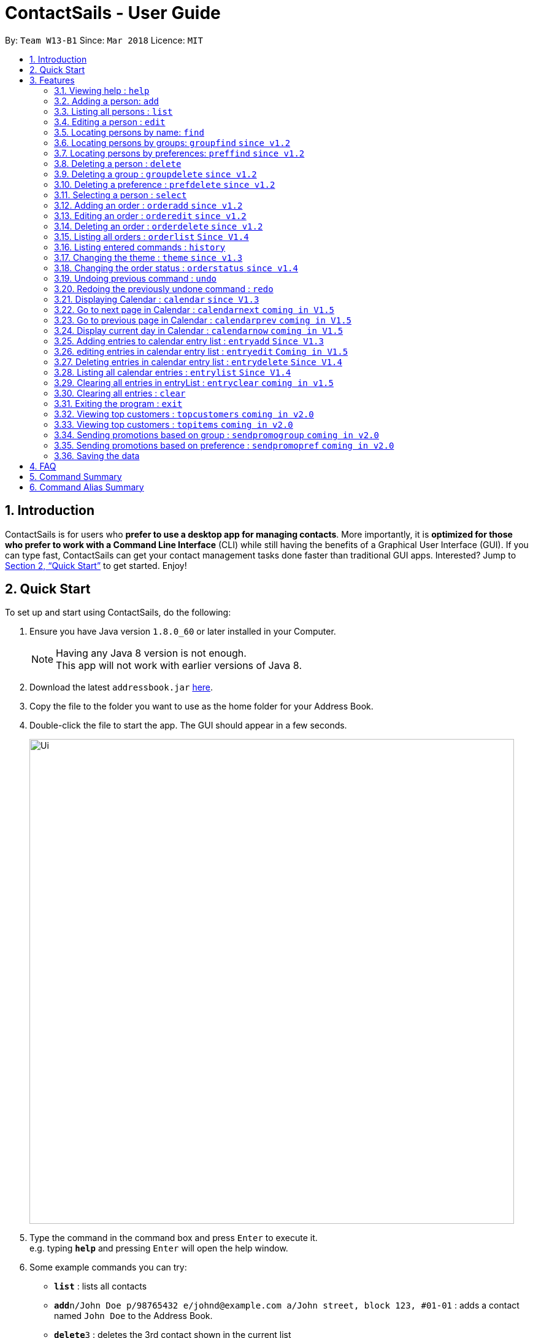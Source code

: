 = ContactSails - User Guide
:toc:
:toc-title:
:toc-placement: preamble
:sectnums:
:imagesDir: images
:stylesDir: stylesheets
:xrefstyle: full
:experimental:
ifdef::env-github[]
:tip-caption: :bulb:
:note-caption: :information_source:
endif::[]
:repoURL: https://github.com/se-edu/addressbook-level4

By: `Team W13-B1`      Since: `Mar 2018`      Licence: `MIT`

== Introduction

ContactSails is for users who *prefer to use a desktop app for managing contacts*. More importantly, it is *optimized for those who prefer to work with a Command Line Interface* (CLI) while still having the benefits of a Graphical User Interface (GUI). If you can type fast, ContactSails can get your contact management tasks done faster than traditional GUI apps. Interested? Jump to <<Quick Start>> to get started. Enjoy!

== Quick Start

To set up and start using ContactSails, do the following:

.  Ensure you have Java version `1.8.0_60` or later installed in your Computer.
+
[NOTE]
Having any Java 8 version is not enough. +
This app will not work with earlier versions of Java 8.
+
.  Download the latest `addressbook.jar` link:{repoURL}/releases[here].
.  Copy the file to the folder you want to use as the home folder for your Address Book.
.  Double-click the file to start the app. The GUI should appear in a few seconds.
+
image::Ui.png[width="790"]
+
.  Type the command in the command box and press kbd:[Enter] to execute it. +
e.g. typing *`help`* and pressing kbd:[Enter] will open the help window.
.  Some example commands you can try:

* *`list`* : lists all contacts
* **`add`**`n/John Doe p/98765432 e/johnd@example.com a/John street, block 123, #01-01` : adds a contact named `John Doe` to the Address Book.
* **`delete`**`3` : deletes the 3rd contact shown in the current list
* *`exit`* : exits the app

.  Commands also have alias words so you can execute the same commands in a quicker way.
.  Some example command aliases you can try:

* *`l`* : lists all contacts
* **`a`**`n/John Doe p/98765432 e/johnd@example.com a/John street, block 123, #01-01` : adds a contact named `John Doe` to the Address Book.
* **`d`**`3` : deletes the 3rd contact shown in the current list
* *`exit`* : q

.  Refer to <<Features>> for details of each command.

[[Features]]
== Features

This section describes each command in ContactSails in detail.

====
*Command Format*

* Words in `UPPER_CASE` are the parameters to be supplied by the user e.g. in `add n/NAME`, `NAME` is a parameter which can be used as `add n/John Doe`.
* Items in square brackets are optional e.g `n/NAME [g/GROUP]` can be used as `n/John Doe g/friend` or as `n/John Doe`.
* Items with `…`​ after them can be used multiple times including zero times e.g. `[g/GROUP]...` `[pr/PREFERENCE]...` can be used as `{nbsp}` (i.e. 0 times), `g/friend`, `g/friend g/family` etc.
* Parameters can be in any order e.g. if the command specifies `n/NAME p/PHONE_NUMBER`, `p/PHONE_NUMBER n/NAME` is also acceptable.
====

[TIP]
ContactSails will automatically complete the command you want to enter if you press the `TAB` key. +
For example, typing `ad` in the command box and then pressing `TAB` will automatically fill `add n/NAME p/PHONE_NUMBER e/EMAIL a/ADDRESS [g/GROUP]...[pr/PREFERENCE]` in the command box.

=== Viewing help : `help`

Format: `help` +
Alias: `?`

=== Adding a person: `add`

Adds a person to the address book +
Format: `add n/NAME p/PHONE_NUMBER e/EMAIL a/ADDRESS [g/GROUP]... [pr/PREFERENCE]...` +
Alias: `a`

[TIP]
A person can have any number of groups and preferences (including 0)

Examples:

* `add n/John Doe p/98765432 e/johnd@example.com a/John street, block 123, #01-01 pr/notebooks` OR +
`a n/John Doe p/98765432 e/johnd@example.com a/John street, block 123, #01-01 pr/notebooks` +
* `add n/Betsy Crowe g/friend e/betsycrowe@example.com a/Newgate Prison p/1234567 g/criminal` OR +
`a n/Betsy Crowe g/friend e/betsycrowe@example.com a/Newgate Prison p/1234567 g/criminal`

=== Listing all persons : `list`

Shows a list of all persons in the address book. +
Format: `list` +
Alias: `l`

=== Editing a person : `edit`

Edits an existing person in the address book. +
Format: `edit INDEX [n/NAME] [p/PHONE] [e/EMAIL] [a/ADDRESS] [g/GROUP]... [pr/PREFERENCE]...` +
Alias: `e`

****
* Edits the person at the specified `INDEX`. The index refers to the index number shown in the last person listing. The index *must be a positive integer* 1, 2, 3, ...
* At least one of the optional fields must be provided.
* Existing values will be updated to the input values.
* When editing groups or preferences, the existing groups and preferences of the person will be removed i.e adding of groups and preferences is not cumulative.
* You can remove all the person's groups and preferences by typing `g/` and `pr/` without specifying any groups and preferences after it respectively.
****

Examples:

* `edit 1 p/91234567 e/johndoe@example.com` OR +
`e 1 p/91234567 e/johndoe@example.com` +
Edits the phone number and email address of the 1st person to be `91234567` and `johndoe@example.com` respectively.

* `edit 2 n/Betsy Crower g/` OR +
`e 2 n/Betsy Crower g/` +
Edits the name of the 2nd person to be `Betsy Crower` and clears all existing groups.

=== Locating persons by name: `find`

Finds persons whose names contain any of the given keywords. +
Format: `find KEYWORD [MORE_KEYWORDS]` +
Alias: `f KEYWORD [MORE KEYWORDS]`

****
* The search is case insensitive. e.g `hans` will match `Hans`
* The order of the keywords does not matter. e.g. `Hans Bo` will match `Bo Hans`
* Only the name is searched.
* Only full words will be matched e.g. `Han` will not match `Hans`
* Persons matching at least one keyword will be returned (i.e. `OR` search). e.g. `Hans Bo` will return `Hans Gruber`, `Bo Yang`
****

Examples:

* `find John` OR +
`f John` +
Returns `john` and `John Doe`

* `find Betsy Tim John` OR +
`f Betsy Tim John` +
Returns any person having names `Betsy`, `Tim`, or `John`

=== Locating persons by groups: `groupfind` `since v1.2`

Finds persons whose groups matches any of the given keywords. +
Format: `groupfind KEYWORD [MORE_KEYWORDS]` +
Alias: `gf KEYWORD [MORE_KEYWORDS]`

****
* The search is case insensitive. e.g `Friends` will match `friends`
* Only the names of groups of a person is searched.
* Only full words will be matched e.g. `friend` will not match `friends`
* Persons matching at least one keyword will be returned (i.e. `OR` search). e.g. `criminal friends` will return `John Doe`, `Betsy Crowe` who have the groups `friends` and `criminal` respectively.
****

Examples:

* `groupfind friends` OR +
`gf friends` +
Returns `John Doe`

* `groupfind neighbours friends colleagues` OR +
`gf neighbours friends colleagues` +
Returns any person having groups `neighbours`, `friends`, or `colleagues`

=== Locating persons by preferences: `preffind` `since v1.2`

Finds persons whose preferences matches any of the given keywords. +
Format: `preffind KEYWORD [MORE_KEYWORDS]` +
Alias: `pf KEYWORD [MORE_KEYWORDS]`

****
* The search is case insensitive. e.g `Computers` will match `computers`
* Only the names of preferences of a person is searched.
* Only full words will be matched e.g. `computer` will not match `computers`
* Persons matching at least one keyword will be returned (i.e. `OR` search). e.g. `computers knives` will return `John Doe`, `Betsy Crowe` who have the preferences `computers` and `knives` respectively.
****

Examples:

* `preffind computers` OR +
`pf computers` +
Returns `John Doe`

* `preffind computers shoes necklaces` OR +
`pf computers shoes necklaces` +
Returns any person having preferences `computers`, `shoes`, or `necklaces`

=== Deleting a person : `delete`

Deletes the specified person from the address book. +
Format: `delete INDEX` +
Alias: `d INDEX`

****
* Deletes the person at the specified `INDEX`.
* The index refers to the index number shown in the most recent listing.
* The index *must be a positive integer* 1, 2, 3, ...
****

Examples:

* `list` +
`delete 2` OR `d 2` +
Deletes the 2nd person in the address book.

* `find Betsy` +
`delete 1`  OR `d 1` +
Deletes the 1st person in the results of the `find` command.

=== Deleting a group : `groupdelete` `since v1.2`

Deletes the specified group from the address book. +
Format: `groupdelete GROUP_NAME` +
Alias: `gd GROUP_NAME`

****
* Deletes the group specified by `GROUP_NAME`.
* The group name must be alphanumeric.
* All persons with specified group will have their group tag removed.
****

Examples:

* `groupdelete friends` OR+
`gd friends`+
All persons in ContactSails with the group `friends` will have the group removed.

=== Deleting a preference : `prefdelete` `since v1.2`

Deletes the specified preference from the address book. +
Format: `prefdelete PREFERENCE_NAME` +
Alias: `pd PREFERENCE_NAME`

****
* Deletes the preference specified by `PREFERENCE_NAME`.
* The preference name must be alphanumeric.
* All persons with specified preference will have their preference tag removed.
****

Examples:

* `prefdelete computers` OR+
`pd computers`+
All persons in ContactSails with the preference [computers] will have the preference removed.

=== Selecting a person : `select`

Selects the person identified by the index number used in the last person listing. +
Format: `select INDEX` +
Alias: `s INDEX`

****
* Selects the person and loads the Google search page the person at the specified `INDEX`.
* The index refers to the index number shown in the most recent listing.
* The index *must be a positive integer* `1, 2, 3, ...`
****

Examples:

* `list` +
`select 2` OR `s 2` +
Selects the 2nd person in the address book.

* `find Betsy` +
`select 1` OR `s 1` +
Selects the 1st person in the results of the `find` command.

=== Adding an order : `orderadd` `since v1.2`

Adds an order to the person specified by the index number used in the last person listing. +
Format: `orderadd INDEX i/ORDER INFORMATION pr/PRICE q/QUANTITY d/DELIVERY DATE` +
Alias: `oa`

[NOTE]
For now, orders are added to the list of all orders and not the person selected.
We are planning to implement this aspect by `v1.3`.

Examples:

* `list` +
`orderadd 1 i/Chocolates pr/10.00 q/5 d/12-08-2018` OR +
`oa 1 i/Chocolates pr/10.00 q/5 d/12-08-2018` +
Adds the 'Chocolates' order to the 1st person in the address book.

* `find Betsy` +
`orderadd 2 i/Books pr/20.00 q/2 d/04-11-2018` OR +
`oa 2 i/Books pr/20.00 q/2 d/04-11-2018` +
Adds the 'Books' order to 2nd person in the results of the `find` command.

=== Editing an order : `orderedit` `since v1.2`

Edits the order specified by the index number used in the order listing. +
Format: `orderedit INDEX [i/ORDER INFORMATION] [pr/PRICE] [q/QUANTITY] [d/DELIVERY DATE]` +
Alias: `oe`

****
* Edits the order at the specified `INDEX`. The index refers to the index number shown in the last order listing. The index *must be a positive integer* 1, 2, 3, ...
* At least one of the optional fields must be provided.
* Existing values will be updated to the input values.
****

Examples:

* `orderedit 1 q/10` OR +
`or 1 q/10` +
Edits the quantity field of the 1st order to be 10.

=== Deleting an order : `orderdelete` `since v1.2`

Deletes the order specified by the index number used in the order listing. +
Format: `orderdelete INDEX` +
Alias: `od`

****
* Deletes the order at the specified `INDEX`.
* The index refers to the index number shown in the most recent order listing.
* The index *must be a positive integer* 1, 2, 3, ...
****

Examples:

* `orderdelete 3` OR +
`od 3` +
Deletes the 3rd order of the order list in the address book.

=== Listing all orders : `orderlist` `Since V1.4`

Shows a list of all orders in the address book. +
Format: `orderlist` +
Alias: `ol`

=== Listing entered commands : `history`

Lists all the commands that you have entered in reverse chronological order. +
Format: `history` +
Alias: `h`

[NOTE]
====
Pressing the kbd:[&uarr;] and kbd:[&darr;] arrows will display the previous and next input respectively in the command box.
====

=== Changing the theme : `theme` `since v1.3`

Changes the theme of the application. +
Format: `theme THEME_TYPE` +
Alias: `t`

****
* Currently, you can choose between 'dark' and 'light' themes only.
****

Examples:

* `theme light` OR +
`t light` +
Changes the theme of the application to the light theme.

=== Changing the order status : `orderstatus` `since v1.4`

Changes the order status of the order specified by the index number used in the order listing.
Format: `orderstatus INDEX os/ORDER STATUS`
Alias: `os`

****
* Orders can be marked as `ongoing` and `done` only.
****

Examples:

* `orderstatus 2 os/done` OR +
`os 2 os/done`
Marks the order status of the 2nd order in the most recent order listing as 'done'.

// tag::undoredo[]
=== Undoing previous command : `undo`

Restores the address book to the state before the previous _undoable_ command was executed. +
Format: `undo` +
Alias: `u`

[NOTE]
====
Undoable commands: those commands that modify the address book's content (`add`, `delete`, `edit` and `clear`).
====

Examples:

* `delete 1` +
`list` +
`undo` OR `u` (reverses the `delete 1` command) +

* `select 1` +
`list` +
`undo` OR `u` +
The `undo` command fails as there are no undoable commands executed previously.

* `delete 1` +
`clear` +
`undo` OR `u` (reverses the `clear` command) +
`undo` OR `u` (reverses the `delete 1` command) +

=== Redoing the previously undone command : `redo`

Reverses the most recent `undo` command. +
Format: `redo`

Examples:

* `delete 1` +
`undo` (reverses the `delete 1` command) +
`redo` OR `r` (reapplies the `delete 1` command) +

* `delete 1` +
`redo` OR `r` +
The `redo` command fails as there are no `undo` commands executed previously.

* `delete 1` +
`clear` +
`undo` (reverses the `clear` command) +
`undo` (reverses the `delete 1` command) +
`redo` OR `r` (reapplies the `delete 1` command) +
`redo` OR `r` (reapplies the `clear` command) +
// end::undoredo[]

=== Displaying Calendar : `calendar` `since V1.3`

Displays the Calendar at centre of window in specified viewing format. +
Format: `calendar [VIEW_FORMAT]` +
Alias: `cal` +

****
* Calendar has 3 views; Day, Week, and Month.
* `VIEW_FORMAT` only accepts the keywords, `day`, `week` and `month` to display the calendar in the respective format.
* Calendar shows current day by default if no parameters are entered or invalid parameters are entered.
* Calendar will display all incoming entries within timeframe of the specified view.
****

Examples:

* `calendar` OR +
`cal` +
Shows Calendar in Day-View.

* `calendar month` OR +
`cal month` +
Shows Calendar in Month-View.

=== Go to next page in Calendar : `calendarnext` `coming in V1.5`

Goes to the next page in Calendar.
Format: `calendarnext` +
Alias: `calnext` +

****
* Depending on the current day/week/month calendar is displaying, this command will display the next day/week/month.
****

=== Go to previous page in Calendar : `calendarprev` `coming in V1.5`

Goes to the previous page in Calendar.
Format: `calendarprev` +
Alias: `calprev` +

****
* Depending on the current day/week/month calendar is displaying, this command will display the previous day/week/month.
****

=== Display current day in Calendar : `calendarnow` `coming in V1.5`

Displays today's date in Calendar.
Format: `calendarnow` +
Alias: `calnow` +

****
* If calendar is displaying in day-view, command displays today's date in day-view.
* If calendar is displaying in week-view, command displays the current week of today in week-view.
* If calendar is displaying in month-view, command displays current month of today in month-view.
****

=== Adding entries to calendar entry list : `entryadd` `Since V1.3`

Adds an entry to the Calendar entry list. +
Format: `entryadd t/TITLE [sd/START_DATE] ed/END_DATE [st/START_TIME] et/END_TIME` +
Alias: `ea t/TITLE [sd/START_DATE] ed/END_DATE [st/START_TIME] et/END_TIME` +

****
* If input does not contain START_DATE, it is assumed that START DATE is the same as END_DATE.
* If input does not contain START_TIME, it is assumed that START_TIME is 00:00.
* TITLE is alphanumeric and accepts white space. TITLE accepts maximum of 40 characters.
* START_DATE and END_DATE must follow the format: DD-MM-YYYY (E.g. 04-04-2020 represents 4 April 2020)
* START_TIME and END_TIME must follow the 24-Hour format: HH:MM (E.g. 23:59)
****

Examples:

* `entryadd t/meet with boss ed/05-05-2020 st/10:00 et/12:00` OR +
`ea t/meet with boss ed/05-05-2020 st/10:00 et/12:00` +
Creates a calendar entry with listed title, starts from 1000 and ends at 1200 on 5 May 2020. +
Entry appears on specified date in the Calendar.

* `entryadd t/roadshow sd/01-01-2019 ed/10-01-2019 st/09:00 et/18:00` OR +
`ea t/roadshow sd/01-01-2019 ed/10-01-2019 st/09:00 et/18:00` +
Entry starting from 1 Jan 2019 1000 and ending at 10 Jan 2019 1800 appears at the specified time period in Calendar.


=== editing entries in calendar entry list : `entryedit` `Coming in V1.5`

Edits an existing entry in the Calendar entry List. +
Format: `entryedit e/ENTRY_INDEX [t/TITLE] [sd/START_DATE] [ed/END_DATE] [st/START_TIME] [et/END_TIME]` +
Alias: `ee e/ENTRY_INDEX [t/TITLE] [sd/START_DATE] [ed/END_DATE] [st/START_TIME] [et/END_TIME]` +

****
* Edits the entry at specified ENTRY_INDEX. The index refers to the index number shown in the last entry listing. The index *must be a positive integer* 1, 2, 3, ...
* At least one of the optional fields must be provided.
****

Examples:

* `entryedit e/1 t/meet with bosses et/1400` OR +
`ee e/1 t/meet with bosses et/1400` +
Edits title and end time of 1st entry in entry list to "meet with bosses" and 1400 respectively. +
Changes reflect on the Calendar.

* `entryedit e/3 sd/01-01-2019 ed/11-01-2019 st/0900 et/1800` OR +
`ee e/3 sd/01-01-2019 ed/11-01-2019 st/0900 et/1800` +
Edits starting date and time, ending date and time of the 3rd entry in entry list.

=== Deleting entries in calendar entry list : `entrydelete` `Since V1.4`

Deletes an existing entry in Calendar entry list. +
Format: `entrydelete ENTRY_INDEX` +
Alias: `ed ENTRY_INDEX` +

****
* Deletes entry at specified ENTRY_INDEX of entry list.
* The index refers to index number shown in the most recent entry listing.
* The index *must be a positive integer* 1, 2, 3, ...
****

Examples:

* `entrydelete 1` OR +
`ed 1` +
Deletes the entry at index 1 of most recent entry listing. +
Entry is removed from the Calendar.

=== Listing all calendar entries : `entrylist` `Since V1.4`

Shows a list of all calendar entries in the address book. +
Format: `entrylist` +
Alias: `el`

=== Clearing all entries in entryList : `entryclear` `coming in v1.5`

Clears all entry list entries from the address book. +
Format: `entryclear` +
Alias: `ec`

=== Clearing all entries : `clear`

Clears all entries from the address book. +
Format: `clear` +
Alias: `c`

=== Exiting the program : `exit`

Exits the program. +
Format: `exit` +
Alias: `q`

=== Viewing top customers : `topcustomers` `coming in v2.0`

Displays a list of the top customers based on the frequency their contacts are accessed. +
Format: `topcustomers NUMBER` +
Alias: `tc`

****
* The command will display the top `NUMBER` amount of people, sorted by most frequently contacted to the least.
* `NUMBER` must be in the range of 1 to total number of persons in the address book, both inclusive.
****

Examples:

* `topcustomers 10` OR +
`tc 10` +
Displays the list of the top ten persons in the address book based on how frequently you access these contacts.

=== Viewing top customers : `topitems` `coming in v2.0`

Displays a list of the top items based on amount of items that have been sold to customers. +
Format: `topitems NUMBER` +
Alias: `ti`

****
* The command will display the top `NUMBER` amount of items, sorted by most bought item to the least.
* `NUMBER` must be in the range of 1 to total number of items in the address book, both inclusive.
****

Examples:

* `topitems 10` OR +
`ti 10` +
Displays the list of the top ten items in the address book based on how many of the items have been sold.

=== Sending promotions based on group : `sendpromogroup` `coming in v2.0`

Opens a promotion email draft in the browser, which can be sent to multiple persons having the same group tags.
Format: `sendpromogroup GROUP... [sub/SUBJECT] [b/BODY]`
Alias: `spg`

****
* The email draft will use the Default Email Service Provider on your local device.
* The command will add all the persons with the `GROUP` tag as recipients of the email.
* Multiple `GROUP` tags can be specified. All persons in these groups will be added as recipients.
* The subject and body of the email will be specified by the `SUBJECT` and `BODY` parameters respectively.
****

Examples:

* `sendpromogroup friends sub/New Offer on Sunglasses` OR +
`spg friends sub/New Offer on Sunglasses` +
Opens an email draft in the browser with recipients as all persons tagged as 'friends' and subject as 'New Offer on Sunglasses'. +

=== Sending promotions based on preference : `sendpromopref` `coming in v2.0`

Opens a promotion email draft in the browser, which can be sent to multiple persons having the same preference tags.
Format: `sendpromopref PREFERENCE... [sub/SUBJECT] [b/BODY]`
Alias: `spp`

****
* The email draft will use the Default Email Service Provider on your local device.
* The command will add all the persons with the `PREFERENCE` tag as recipients of the email.
* Multiple `PREFERENCE` tags can be specified. All persons in these groups will be added as recipients.
* The subject and body of the email will be specified by the `SUBJECT` and `BODY` parameters respectively.
****

Examples:

* `sendpromopref books sub/Books on SALE` OR +
`spp books sub/Books on SALE` +
Opens an email draft in the browser with recipients as all persons tagged with 'books' and subject as 'Books on SALE'. +

=== Saving the data

Address book data are saved in the hard disk automatically after any command that changes the data. +
There is no need to save manually.

== FAQ

*Q*: How do I transfer my data to another Computer? +
*A*: Install the app in the other computer and overwrite the empty data file it creates with the file that contains the data of your previous Address Book folder.

== Command Summary

* *Add* : `add n/NAME p/PHONE_NUMBER e/EMAIL a/ADDRESS [g/GROUP]... [pr/PREFERENCE]...` +
e.g. `add n/James Ho p/22224444 e/jamesho@example.com a/123, Clementi Rd, 1234665 g/friend g/colleague pr/computers`
* *Calendar* : `calendar [VIEW_FORMAT]` +
e.g. `calendar week`
* *Calendar Next `coming in v1.5`* : `calendarnext`
* *Calendar Previous `coming in v1.5`* : `calendarprev`
* *Calendar Today `coming in v1.5`* : `calendarnow`
* *Clear* : `clear`
* *Delete* : `delete INDEX` +
e.g. `delete 3`
* *GroupDelete* : `groupdelete GROUP_NAME` +
e.g. `groupdelete friends`
* *PreferenceDelete*: `prefdelete PREFERENCE_NAME` +
e.g. `prefdelete computers`
* *Edit* : `edit INDEX [n/NAME] [p/PHONE_NUMBER] [e/EMAIL] [a/ADDRESS] [g/GROUP]... [pr/PREFERENCE]...` +
e.g. `edit 2 n/James Lee e/jameslee@example.com`
* *EntryAdd* : `entryadd t/TITLE [sd/START_DATE] ed/END_DATE [st/START_TIME] et/END_TIME` +
e.g. `entryadd t/roadshow sd/01-01-2019 ed/10-01-2019 st/0900 et/1800`
* *EntryEdit `coming in v1.5`* : `entryedit e/ENTRY_INDEX [t/TITLE] [sd/START_DATE] [ed/END_DATE] [st/START_TIME] [et/END_TIME]` +
e.g. `entryedit e/2 t/meeting with Jason ed/20-20-2020`
* *EntryDelete* : `entrydelete INDEX` +
e.g. `entrydelete 2`
* *EntryList* : `entrylist`
* *EntryListClear `coming in v1.5`* : `entryclear`
* *Find* : `find KEYWORD [MORE_KEYWORDS]` +
e.g. `find James Jake`
* *GroupFind* : `groupfind KEYWORD [MORE_KEYWORDS]` +
e.g. `groupfind friends`
* *PrefFind* : `preffind KEYWORD [MORE_KEYWORDS]` +
e.g. `preffind computers`
* *List* : `list`
* *Help* : `help`
* *Select* : `select INDEX` +
e.g.`select 2`
* *OrderAdd* : `orderadd INDEX i/ORDER INFORMATION pr/PRICE q/QUANTITY d/DELIVERY DATE` +
e.g. `orderadd 1 i/NBA 2k18 pr/229.99 q/1 d/11-09-2018`
* *OrderEdit* : `orderedit INDEX [i/ORDER INFORMATION] [pr/PRICE] [q/QUANTITY] [d/DELIVERY DATE]` +
e.g. `orderedit 1 pr/15.00 d/05-03-2018`
* *OrderDelete* : `orderdelete INDEX` +
e.g. `orderdelete 5`
* *OrderList* : `orderlist`
* *History* : `history`
* *Theme* : `theme THEME_TYPE`
* *OrderStatus* : `orderstatus INDEX os/ORDER STATUS`
* *Undo* : `undo`
* *Redo* : `redo`
* *TopCustomers `coming in v2.0`* : `topcustomers NUMBER`
* *TopItems `coming in v2.0`* : `topitems NUMBER`
* *SendPromoGroup `coming in v2.0`* : `sendpromogroup GROUP... [sub/SUBJECT] [b/BODY]`
* *SendPromoPref `coming in v2.0`* : `sendpromopref PREFERENCE... [sub/SUBJECT] [b/BODY]`
* *Exit* : `exit`

== Command Alias Summary

* *Add* `a n/NAME p/PHONE_NUMBER e/EMAIL a/ADDRESS [g/GROUP]... [pr/PREFERENCE]...` +
e.g. `a n/James Ho p/22224444 e/jamesho@example.com a/123, Clementi Rd, 1234665 g/friend g/colleague pr/computers`
* *Calendar* : `cal [VIEW_FORMAT]` +
e.g. `cal week`
* *Calendar Next `coming in v1.5`* : `calnext`
* *Calendar Previous `coming in v1.5`* : `calprev`
* *Calendar Today `coming in v1.5`* : `calnow`
* *Clear* : `c`
* *Delete* : `d INDEX` +
e.g. `d 3`
* *GroupDelete* : `gd GROUP_NAME` +
e.g. `gd friends`
* *PreferenceDelete*: `pd PREFERENCE_NAME` +
e.g. `pd computers`
* *Edit* : `e INDEX [n/NAME] [p/PHONE_NUMBER] [e/EMAIL] [a/ADDRESS] [g/GROUP]... [pr/PREFERENCE]...` +
e.g. `e 2 n/James Lee e/jameslee@example.com`
* *EntryAdd* : `ea t/TITLE [sd/START_DATE] ed/END_DATE [st/START_TIME] et/END_TIME` +
e.g. `ea t/roadshow sd/01-01-2019 ed/10-01-2019 st/0900 et/1800`
* *EntryEdit `coming in v1.5`* : `ee e/ENTRY_INDEX [t/TITLE] [sd/START_DATE] [ed/END_DATE] [st/START_TIME] [et/END_TIME]` +
e.g. `ee e/2 t/meeting with Jason ed/20-20-2020`
* *EntryDelete* : `ed INDEX` +
e.g. `ed 2`
* *EntryList* : `el`
* *EntryListClear `coming in v1.5`* : `elc`
* *Find* : `f KEYWORD [MORE_KEYWORDS]` +
e.g. `f James Jake`
* *GroupFind* : `gf KEYWORD [MORE_KEYWORDS]` +
e.g. `gf friends`
* *PrefFind* : `pf KEYWORD [MORE_KEYWORDS]` +
e.g. `pf computers`
* *List* : `l`
* *Help* : `?`
* *Select* : `s INDEX` +
e.g. `s 2`
* *OrderAdd* : `oa INDEX i/ORDER INFORMATION pr/PRICE q/QUANTITY d/DELIVERY DATE` +
e.g. `oa 1 i/NBA 2k18 pr/229.99 q/1 d/11-09-2018`
* *OrderEdit* : `oe [i/ORDER INFORMATION] [pr/PRICE] [q/QUANTITY] [d/DELIVERY DATE]` +
e.g. `oe 1 pr/15.00 d/05-03-2018`
* *OrderDelete* : `od INDEX` +
e.g. `od 5`
* *OrderList* : `ol`
* *History* : `h`
* *Theme* : `t THEME_TYPE`
* *OrderStatus* : `os INDEX os/ORDER STATUS`
* *Undo* : `u`
* *Redo* : `r`
* *TopCustomers `coming in v2.0`* : `tc NUMBER`
* *TopItems `coming in v2.0`* : `ti NUMBER`
* *SendPromoGroup `coming in v2.0`* : `spg GROUP... [sub/SUBJECT] [b/BODY]`
* *SendPromoPref `coming in v2.0`* : `spp PREFERENCE... [sub/SUBJECT] [b/BODY]`
* *Exit* : `q`

